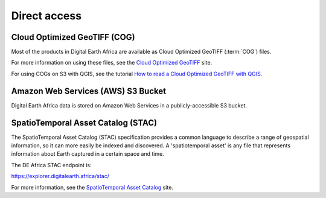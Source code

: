 Direct access
=============

Cloud Optimized GeoTIFF (COG)
______________________________

Most of the products in Digital Earth Africa are available as Cloud Optimized
GeoTIFF (:term:`COG`) files.

For more information on using these files, see the
`Cloud Optimized GeoTIFF <https://www.cogeo.org/>`_ site.

For using COGs on S3 with QGIS, see the tutorial `How to read a Cloud
Optimized GeoTIFF with QGIS <https://www.cogeo.org/qgis-tutorial.html>`_.

Amazon Web Services (AWS) S3 Bucket
____________________________________

Digital Earth Africa data is stored on Amazon Web Services in a publicly-accessible S3 bucket.


SpatioTemporal Asset Catalog (STAC)
__________________________________

The SpatioTemporal Asset Catalog (STAC) specification provides a common
language to describe a range of geospatial information, so it can more easily
be indexed and discovered. A 'spatiotemporal asset' is any file that
represents information about Earth captured in a certain space and time.

The DE Africa STAC endpoint is:

https://explorer.digitalearth.africa/stac/

For more information, see the
`SpatioTemporal Asset Catalog <https://stacspec.org/>`_ site.
